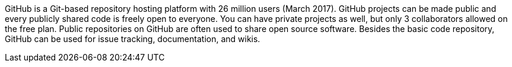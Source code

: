 GitHub is a Git-based repository hosting platform with 26 million users (March 2017).
GitHub projects can be made public and every publicly shared code is freely open to everyone.
You can have private projects as well, but only 3 collaborators allowed on the free plan.
Public repositories on GitHub are often used to share open source software.
Besides the basic code repository, GitHub can be used for issue tracking, documentation, and wikis.
